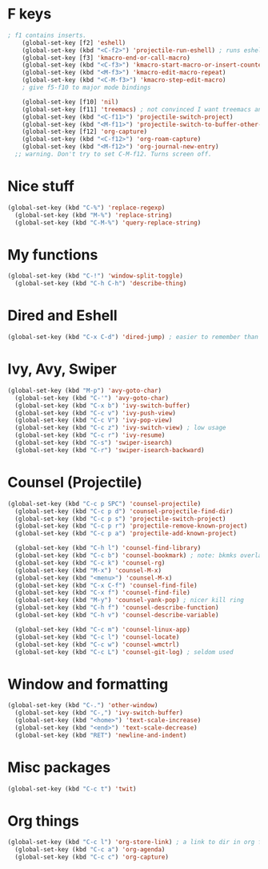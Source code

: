* F keys
#+begin_src emacs-lisp
; f1 contains inserts.
	(global-set-key [f2] 'eshell)
	(global-set-key (kbd "<C-f2>") 'projectile-run-eshell) ; runs eshell in project root
	(global-set-key [f3] 'kmacro-end-or-call-macro)
	(global-set-key (kbd "<C-f3>") 'kmacro-start-macro-or-insert-counter)
	(global-set-key (kbd "<M-f3>") 'kmacro-edit-macro-repeat)
	(global-set-key (kbd "<C-M-f3>") 'kmacro-step-edit-macro)
	; give f5-f10 to major mode bindings

	(global-set-key [f10] 'nil)
	(global-set-key [f11] 'treemacs) ; not convinced I want treemacs annd projectile here.
	(global-set-key (kbd "<C-f11>") 'projectile-switch-project)
	(global-set-key (kbd "<M-f11>") 'projectile-switch-to-buffer-other-frame)
	(global-set-key [f12] 'org-capture)
	(global-set-key (kbd "<C-f12>") 'org-roam-capture)
	(global-set-key (kbd "<M-f12>") 'org-journal-new-entry)
  ;; warning. Don't try to set C-M-f12. Turns screen off.
#+end_src

* Nice stuff
#+begin_src emacs-lisp
  (global-set-key (kbd "C-%") 'replace-regexp)
	(global-set-key (kbd "M-%") 'replace-string)
	(global-set-key (kbd "C-M-%") 'query-replace-string)
#+end_src
* My functions
#+begin_src emacs-lisp
  (global-set-key (kbd "C-!") 'window-split-toggle)
	(global-set-key (kbd "C-h C-h") 'describe-thing)
#+end_src

* Dired and Eshell
#+begin_src emacs-lisp
  (global-set-key (kbd "C-x C-d") 'dired-jump) ; easier to remember than CxCj
#+end_src

* Ivy, Avy, Swiper
#+begin_src emacs-lisp
  (global-set-key (kbd "M-p") 'avy-goto-char)
	(global-set-key (kbd "C-'") 'avy-goto-char)
	(global-set-key (kbd "C-x b") 'ivy-switch-buffer)
	(global-set-key (kbd "C-c v") 'ivy-push-view)
	(global-set-key (kbd "C-c V") 'ivy-pop-view)
	(global-set-key (kbd "C-c z") 'ivy-switch-view) ; low usage
	(global-set-key (kbd "C-c r") 'ivy-resume)
	(global-set-key (kbd "C-s") 'swiper-isearch)
	(global-set-key (kbd "C-r") 'swiper-isearch-backward)
#+end_src

* Counsel (Projectile)
#+begin_src emacs-lisp
  (global-set-key (kbd "C-c p SPC") 'counsel-projectile)
	(global-set-key (kbd "C-c p d") 'counsel-projectile-find-dir)
	(global-set-key (kbd "C-c p s") 'projectile-switch-project)
	(global-set-key (kbd "C-c p r") 'projectile-remove-known-project)
	(global-set-key (kbd "C-c p a") 'projectile-add-known-project)

	(global-set-key (kbd "C-h l") 'counsel-find-library)
	(global-set-key (kbd "C-c b") 'counsel-bookmark) ; note: bkmks overlap with ivy-view
	(global-set-key (kbd "C-c k") 'counsel-rg)
	(global-set-key (kbd "M-x") 'counsel-M-x)
	(global-set-key (kbd "<menu>") 'counsel-M-x)
	(global-set-key (kbd "C-x C-f") 'counsel-find-file)
	(global-set-key (kbd "C-x f") 'counsel-find-file)
	(global-set-key (kbd "M-y") 'counsel-yank-pop) ; nicer kill ring
	(global-set-key (kbd "C-h f") 'counsel-describe-function)
	(global-set-key (kbd "C-h v") 'counsel-describe-variable)

	(global-set-key (kbd "C-c m") 'counsel-linux-app)
	(global-set-key (kbd "C-c l") 'counsel-locate)
	(global-set-key (kbd "C-c w") 'counsel-wmctrl)
	(global-set-key (kbd "C-c L") 'counsel-git-log) ; seldom used
#+end_src

* Window and formatting
#+begin_src emacs-lisp
  (global-set-key (kbd "C-.") 'other-window)
	(global-set-key (kbd "C-,") 'ivy-switch-buffer)
	(global-set-key (kbd "<home>") 'text-scale-increase)
	(global-set-key (kbd "<end>") 'text-scale-decrease)
	(global-set-key (kbd "RET") 'newline-and-indent)
#+end_src
* Misc packages
#+begin_src emacs-lisp
	(global-set-key (kbd "C-c t") 'twit)
#+end_src

* Org things
#+begin_src emacs-lisp
  (global-set-key (kbd "C-c l") 'org-store-link) ; a link to dir in org file
	(global-set-key (kbd "C-c a") 'org-agenda)
	(global-set-key (kbd "C-c c") 'org-capture)
#+end_src
